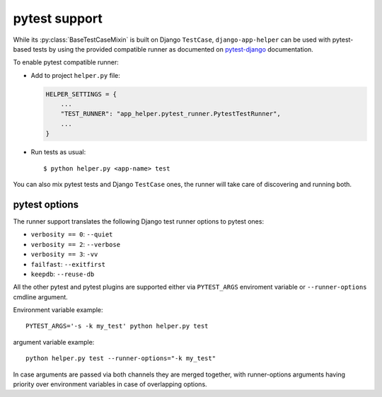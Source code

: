 ##############
pytest support
##############

While its :py:class:`BaseTestCaseMixin` is built on Django ``TestCase``,
``django-app-helper`` can be used with pytest-based tests by using the provided
compatible runner as documented on `pytest-django`_ documentation.

To enable pytest compatible runner:

* Add to project ``helper.py`` file:

  .. code-block:: python

      HELPER_SETTINGS = {
          ...
          "TEST_RUNNER": "app_helper.pytest_runner.PytestTestRunner",
          ...
      }

* Run tests as usual::

    $ python helper.py <app-name> test

You can also mix pytest tests and Django ``TestCase`` ones, the runner will take care
of discovering and running both.

pytest options
==============

The runner support translates the following Django test runner options to pytest ones:

* ``verbosity == 0``: ``--quiet``
* ``verbosity == 2``: ``--verbose``
* ``verbosity == 3``: ``-vv``
* ``failfast``: ``--exitfirst``
* ``keepdb``: ``--reuse-db``

All the other pytest and pytest plugins are supported either via ``PYTEST_ARGS`` enviroment variable or
``--runner-options`` cmdline argument.

Environment variable example::

    PYTEST_ARGS='-s -k my_test' python helper.py test

argument variable example::

    python helper.py test --runner-options="-k my_test"

In case arguments are passed via both channels they are merged together, with runner-options arguments having priority
over environment variables in case of overlapping options.

.. _pytest-django: https://pytest-django.readthedocs.io/en/latest/faq.html#how-can-i-use-manage-py-test-with-pytest-django
